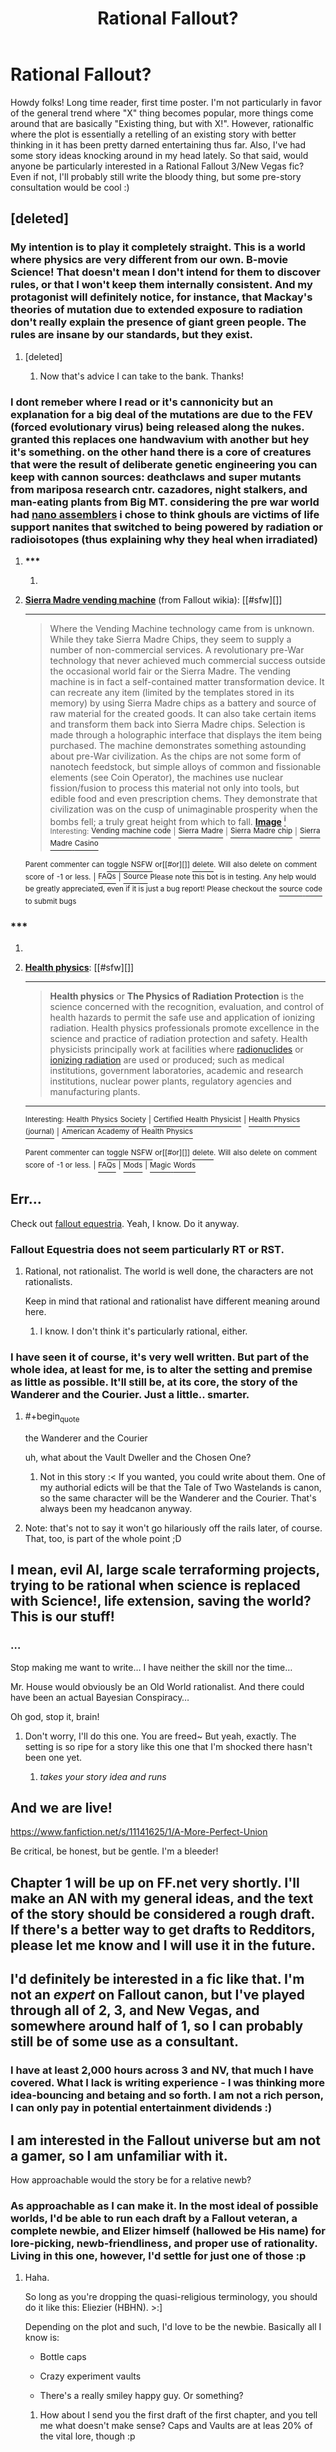 #+TITLE: Rational Fallout?

* Rational Fallout?
:PROPERTIES:
:Author: C_Densem
:Score: 17
:DateUnix: 1427409679.0
:FlairText: WIP
:END:
Howdy folks! Long time reader, first time poster. I'm not particularly in favor of the general trend where "X" thing becomes popular, more things come around that are basically "Existing thing, but with X!". However, rationalfic where the plot is essentially a retelling of an existing story with better thinking in it has been pretty darned entertaining thus far. Also, I've had some story ideas knocking around in my head lately. So that said, would anyone be particularly interested in a Rational Fallout 3/New Vegas fic? Even if not, I'll probably still write the bloody thing, but some pre-story consultation would be cool :)


** [deleted]
:PROPERTIES:
:Score: 11
:DateUnix: 1427431952.0
:END:

*** My intention is to play it completely straight. This is a world where physics are very different from our own. B-movie Science! That doesn't mean I don't intend for them to discover rules, or that I won't keep them internally consistent. And my protagonist will definitely notice, for instance, that Mackay's theories of mutation due to extended exposure to radiation don't really explain the presence of giant green people. The rules are insane by our standards, but they exist.
:PROPERTIES:
:Author: C_Densem
:Score: 9
:DateUnix: 1427432575.0
:END:

**** [deleted]
:PROPERTIES:
:Score: 5
:DateUnix: 1427435924.0
:END:

***** Now that's advice I can take to the bank. Thanks!
:PROPERTIES:
:Author: C_Densem
:Score: 5
:DateUnix: 1427436283.0
:END:


*** I dont remeber where I read or it's cannonicity but an explanation for a big deal of the mutations are due to the FEV (forced evolutionary virus) being released along the nukes. granted this replaces one handwavium with another but hey it's something. on the other hand there is a core of creatures that were the result of deliberate genetic engineering you can keep with cannon sources: deathclaws and super mutants from mariposa research cntr. cazadores, night stalkers, and man-eating plants from Big MT. considering the pre war world had [[http://fallout.wikia.com/wiki/Sierra_Madre_vending_machine][nano assemblers]] i chose to think ghouls are victims of life support nanites that switched to being powered by radiation or radioisotopes (thus explaining why they heal when irradiated)
:PROPERTIES:
:Author: puesyomero
:Score: 3
:DateUnix: 1427484727.0
:END:

**** ***** 
      :PROPERTIES:
      :CUSTOM_ID: section
      :END:
****** 
       :PROPERTIES:
       :CUSTOM_ID: section-1
       :END:
**** 
     :PROPERTIES:
     :CUSTOM_ID: section-2
     :END:
[[https://fallout.wikia.com/wiki/Sierra%20Madre%20vending%20machine][*Sierra Madre vending machine*]] (from Fallout wikia): [[#sfw][]]

--------------

#+begin_quote
  Where the Vending Machine technology came from is unknown. While they take Sierra Madre Chips, they seem to supply a number of non-commercial services. A revolutionary pre-War technology that never achieved much commercial success outside the occasional world fair or the Sierra Madre. The vending machine is in fact a self-contained matter transformation device. It can recreate any item (limited by the templates stored in its memory) by using Sierra Madre chips as a battery and source of raw material for the created goods. It can also take certain items and transform them back into Sierra Madre chips. Selection is made through a holographic interface that displays the item being purchased. The machine demonstrates something astounding about pre-War civilization. As the chips are not some form of nanotech feedstock, but simple alloys of common and fissionable elements (see Coin Operator), the machines use nuclear fission/fusion to process this material not only into tools, but edible food and even prescription chems. They demonstrate that civilization was on the cusp of unimaginable prosperity when the bombs fell; a truly great height from which to fall. [[https://i.imgur.com/5GWdGj2.png][*Image*]] [[http://vignette1.wikia.nocookie.net/fallout/images/9/9e/SM_vending_machine.png][^{i}]] ^{Interesting:} [[https://fallout.wikia.com/wiki/Vending%20machine%20code][^{Vending} ^{machine} ^{code}]] ^{|} [[https://fallout.wikia.com/wiki/Sierra%20Madre][^{Sierra} ^{Madre}]] ^{|} [[https://fallout.wikia.com/wiki/Sierra%20Madre%20chip][^{Sierra} ^{Madre} ^{chip}]] ^{|} [[https://fallout.wikia.com/wiki/Sierra%20Madre%20Casino][^{Sierra} ^{Madre} ^{Casino}]]
#+end_quote

^{Parent} ^{commenter} ^{can} [[http://www.reddit.com/message/compose?to=autowikiabot&subject=AutoWikibot%20NSFW%20toggle&message=%2Btoggle-nsfw+cpsu8hw][^{toggle} ^{NSFW}]] ^{or[[#or][]]} [[http://www.reddit.com/message/compose?to=autowikiabot&subject=AutoWikibot%20Deletion&message=%2Bdelete+cpsu8hw][^{delete}]]^{.} ^{Will} ^{also} ^{delete} ^{on} ^{comment} ^{score} ^{of} ^{-1} ^{or} ^{less.} ^{|} [[http://www.reddit.com/r/autowikiabot/wiki/index][^{FAQs}]] ^{|} [[https://github.com/Timidger/autowikiabot-py][^{Source}]] ^{Please note this bot is in testing. Any help would be greatly appreciated, even if it is just a bug report! Please checkout the} [[https://github.com/Timidger/autowikiabot-py][^{source} ^{code}]] ^{to submit bugs}
:PROPERTIES:
:Author: autowikiabot
:Score: 1
:DateUnix: 1427484754.0
:END:


*** ***** 
      :PROPERTIES:
      :CUSTOM_ID: section
      :END:
****** 
       :PROPERTIES:
       :CUSTOM_ID: section-1
       :END:
**** 
     :PROPERTIES:
     :CUSTOM_ID: section-2
     :END:
[[https://en.wikipedia.org/wiki/Health%20physics][*Health physics*]]: [[#sfw][]]

--------------

#+begin_quote
  *Health physics* or *The Physics of Radiation Protection* is the science concerned with the recognition, evaluation, and control of health hazards to permit the safe use and application of ionizing radiation. Health physics professionals promote excellence in the science and practice of radiation protection and safety. Health physicists principally work at facilities where [[https://en.wikipedia.org/wiki/Radionuclide][radionuclides]] or [[https://en.wikipedia.org/wiki/Ionizing_radiation][ionizing radiation]] are used or produced; such as medical institutions, government laboratories, academic and research institutions, nuclear power plants, regulatory agencies and manufacturing plants.

  * 
    :PROPERTIES:
    :CUSTOM_ID: section-3
    :END:
  [[https://i.imgur.com/2V7ac6a.jpg][*Image*]] [[https://commons.wikimedia.org/wiki/File:Hppost3.jpg][^{i}]] - /1947 Oak Ridge National Laboratory poster./
#+end_quote

--------------

^{Interesting:} [[https://en.wikipedia.org/wiki/Health_Physics_Society][^{Health} ^{Physics} ^{Society}]] ^{|} [[https://en.wikipedia.org/wiki/Certified_Health_Physicist][^{Certified} ^{Health} ^{Physicist}]] ^{|} [[https://en.wikipedia.org/wiki/Health_Physics_(journal)][^{Health} ^{Physics} ^{(journal)}]] ^{|} [[https://en.wikipedia.org/wiki/American_Academy_of_Health_Physics][^{American} ^{Academy} ^{of} ^{Health} ^{Physics}]]

^{Parent} ^{commenter} ^{can} [[/message/compose?to=autowikibot&subject=AutoWikibot%20NSFW%20toggle&message=%2Btoggle-nsfw+cps8qat][^{toggle} ^{NSFW}]] ^{or[[#or][]]} [[/message/compose?to=autowikibot&subject=AutoWikibot%20Deletion&message=%2Bdelete+cps8qat][^{delete}]]^{.} ^{Will} ^{also} ^{delete} ^{on} ^{comment} ^{score} ^{of} ^{-1} ^{or} ^{less.} ^{|} [[http://www.np.reddit.com/r/autowikibot/wiki/index][^{FAQs}]] ^{|} [[http://www.np.reddit.com/r/autowikibot/comments/1x013o/for_moderators_switches_commands_and_css/][^{Mods}]] ^{|} [[http://www.np.reddit.com/r/autowikibot/comments/1ux484/ask_wikibot/][^{Magic} ^{Words}]]
:PROPERTIES:
:Author: autowikibot
:Score: 1
:DateUnix: 1427431971.0
:END:


** Err...

Check out [[http://www.fimfiction.net/story/119190/fallout-equestria][fallout equestria]]. Yeah, I know. Do it anyway.
:PROPERTIES:
:Author: traverseda
:Score: 10
:DateUnix: 1427412692.0
:END:

*** Fallout Equestria does not seem particularly RT or RST.
:PROPERTIES:
:Author: Transfuturist
:Score: 3
:DateUnix: 1427412862.0
:END:

**** Rational, not rationalist. The world is well done, the characters are not rationalists.

Keep in mind that rational and rationalist have different meaning around here.
:PROPERTIES:
:Author: traverseda
:Score: 8
:DateUnix: 1427412957.0
:END:

***** I know. I don't think it's particularly rational, either.
:PROPERTIES:
:Author: Transfuturist
:Score: 2
:DateUnix: 1427415406.0
:END:


*** I have seen it of course, it's very well written. But part of the whole idea, at least for me, is to alter the setting and premise as little as possible. It'll still be, at its core, the story of the Wanderer and the Courier. Just a little.. smarter.
:PROPERTIES:
:Author: C_Densem
:Score: 2
:DateUnix: 1427413903.0
:END:

**** #+begin_quote
  the Wanderer and the Courier
#+end_quote

uh, what about the Vault Dweller and the Chosen One?
:PROPERTIES:
:Author: k5josh
:Score: 2
:DateUnix: 1427430633.0
:END:

***** Not in this story :< If you wanted, you could write about them. One of my authorial edicts will be that the Tale of Two Wastelands is canon, so the same character will be the Wanderer and the Courier. That's always been my headcanon anyway.
:PROPERTIES:
:Author: C_Densem
:Score: 2
:DateUnix: 1427433019.0
:END:


**** Note: that's not to say it won't go hilariously off the rails later, of course. That, too, is part of the whole point ;D
:PROPERTIES:
:Author: C_Densem
:Score: 1
:DateUnix: 1427413958.0
:END:


** I mean, evil AI, large scale terraforming projects, trying to be rational when science is replaced with Science!, life extension, saving the world? This is our stuff!
:PROPERTIES:
:Author: C_Densem
:Score: 8
:DateUnix: 1427411875.0
:END:

*** ...

Stop making me want to write... I have neither the skill nor the time...

Mr. House would obviously be an Old World rationalist. And there could have been an actual Bayesian Conspiracy...

Oh god, stop it, brain!
:PROPERTIES:
:Author: Transfuturist
:Score: 8
:DateUnix: 1427412330.0
:END:

**** Don't worry, I'll do this one. You are freed~ But yeah, exactly. The setting is so ripe for a story like this one that I'm shocked there hasn't been one yet.
:PROPERTIES:
:Author: C_Densem
:Score: 5
:DateUnix: 1427412461.0
:END:

***** /takes your story idea and runs/
:PROPERTIES:
:Author: Transfuturist
:Score: 5
:DateUnix: 1427412600.0
:END:


** And we are live!

[[https://www.fanfiction.net/s/11141625/1/A-More-Perfect-Union]]

Be critical, be honest, but be gentle. I'm a bleeder!
:PROPERTIES:
:Author: C_Densem
:Score: 7
:DateUnix: 1427435311.0
:END:


** Chapter 1 will be up on FF.net very shortly. I'll make an AN with my general ideas, and the text of the story should be considered a rough draft. If there's a better way to get drafts to Redditors, please let me know and I will use it in the future.
:PROPERTIES:
:Author: C_Densem
:Score: 4
:DateUnix: 1427432781.0
:END:


** I'd definitely be interested in a fic like that. I'm not an /expert/ on Fallout canon, but I've played through all of 2, 3, and New Vegas, and somewhere around half of 1, so I can probably still be of some use as a consultant.
:PROPERTIES:
:Author: LunarTulip
:Score: 2
:DateUnix: 1427415023.0
:END:

*** I have at least 2,000 hours across 3 and NV, that much I have covered. What I lack is writing experience - I was thinking more idea-bouncing and betaing and so forth. I am not a rich person, I can only pay in potential entertainment dividends :)
:PROPERTIES:
:Author: C_Densem
:Score: 2
:DateUnix: 1427415419.0
:END:


** I am interested in the Fallout universe but am not a gamer, so I am unfamiliar with it.

How approachable would the story be for a relative newb?
:PROPERTIES:
:Author: callmebrotherg
:Score: 1
:DateUnix: 1427418684.0
:END:

*** As approachable as I can make it. In the most ideal of possible worlds, I'd be able to run each draft by a Fallout veteran, a complete newbie, and Elizer himself (hallowed be His name) for lore-picking, newb-friendliness, and proper use of rationality. Living in this one, however, I'd settle for just one of those :p
:PROPERTIES:
:Author: C_Densem
:Score: 4
:DateUnix: 1427419877.0
:END:

**** Haha.

So long as you're dropping the quasi-religious terminology, you should do it like this: Eliezier (HBHN). >:]

Depending on the plot and such, I'd love to be the newbie. Basically all I know is:

- Bottle caps

- Crazy experiment vaults

- There's a really smiley happy guy. Or something?
:PROPERTIES:
:Author: callmebrotherg
:Score: 2
:DateUnix: 1427420461.0
:END:

***** How about I send you the first draft of the first chapter, and you tell me what doesn't make sense? Caps and Vaults are at leas 20% of the vital lore, though :p
:PROPERTIES:
:Author: C_Densem
:Score: 3
:DateUnix: 1427420786.0
:END:

****** Sure.
:PROPERTIES:
:Author: callmebrotherg
:Score: 1
:DateUnix: 1427420848.0
:END:

******* Let you know when it's done then. That goes for anyone else, too!
:PROPERTIES:
:Author: C_Densem
:Score: 3
:DateUnix: 1427421169.0
:END:


** I've thought about a rationalist Fallout but kept more in the spirit of it's origin source, starting with Fallout 1's Vault Dweller and continue on with his descendents influence eastward through 2 and and New Vegas (as the courier). Just have a hard time writing due to being overly hard on myself on such tasks.

Did you have an idea for the protagonist?

If you are going ahead with a story like this I'd highly recommend going though the wiki since New Vegas has tons of small but interesting tie ins with Fallout 1/2.
:PROPERTIES:
:Author: ZombieboyRoy
:Score: 1
:DateUnix: 1427483779.0
:END:

*** Didn't see you already posted on FF.net. Like your format and style.
:PROPERTIES:
:Author: ZombieboyRoy
:Score: 1
:DateUnix: 1427484093.0
:END:


** There was some pretty interesting commentary about the realistic effects of radiation in the environment in a show called "Life After People" I'd say it's a must-see if you haven't already seen it. I found quite a few snippets of it here and there, but it's probably available in full somewhere, since it was a Discovery Channel show.
:PROPERTIES:
:Author: Farmerbob1
:Score: 1
:DateUnix: 1427488321.0
:END:


** Neeeeew chapter! Like and subscribe if you want, but thoughtful reviews are my life's blood! Did you like something? Say what and why? Did I fuck up? Explain how! Aside from that, just enjoy!
:PROPERTIES:
:Author: C_Densem
:Score: 1
:DateUnix: 1427498568.0
:END:


** Chapter 4 is up. Requests? Comments? Goawayism?
:PROPERTIES:
:Author: C_Densem
:Score: 1
:DateUnix: 1428262547.0
:END:
